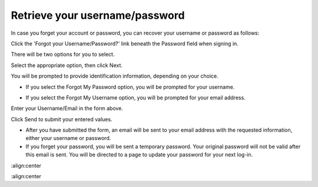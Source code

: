 Retrieve your username/password
===============================

In case you forget your account or password, you can recover your
username or password as follows:

Click the 'Forgot your Username/Password?' link beneath the Password
field when signing in.

There will be two options for you to select.

Select the appropriate option, then click Next.

You will be prompted to provide identification information, depending on
your choice.

-  If you select the Forgot My Password option, you will be prompted for
   your username.

   |image0|

-  If you select the Forgot My Username option, you will be prompted for
   your email address.

   |image1|

Enter your Username/Email in the form above.

Click Send to submit your entered values.

-  After you have submitted the form, an email will be sent to your
   email address with the requested information, either your username or
   password.

-  If you forget your password, you will be sent a temporary password.
   Your original password will not be valid after this email is sent.
   You will be directed to a page to update your password for your next
   log-in.

.. |image0| image:: images/ForgotUserName1.png
:align:center

.. |image1| image:: images/ForgotEmail1.png
:align:center

